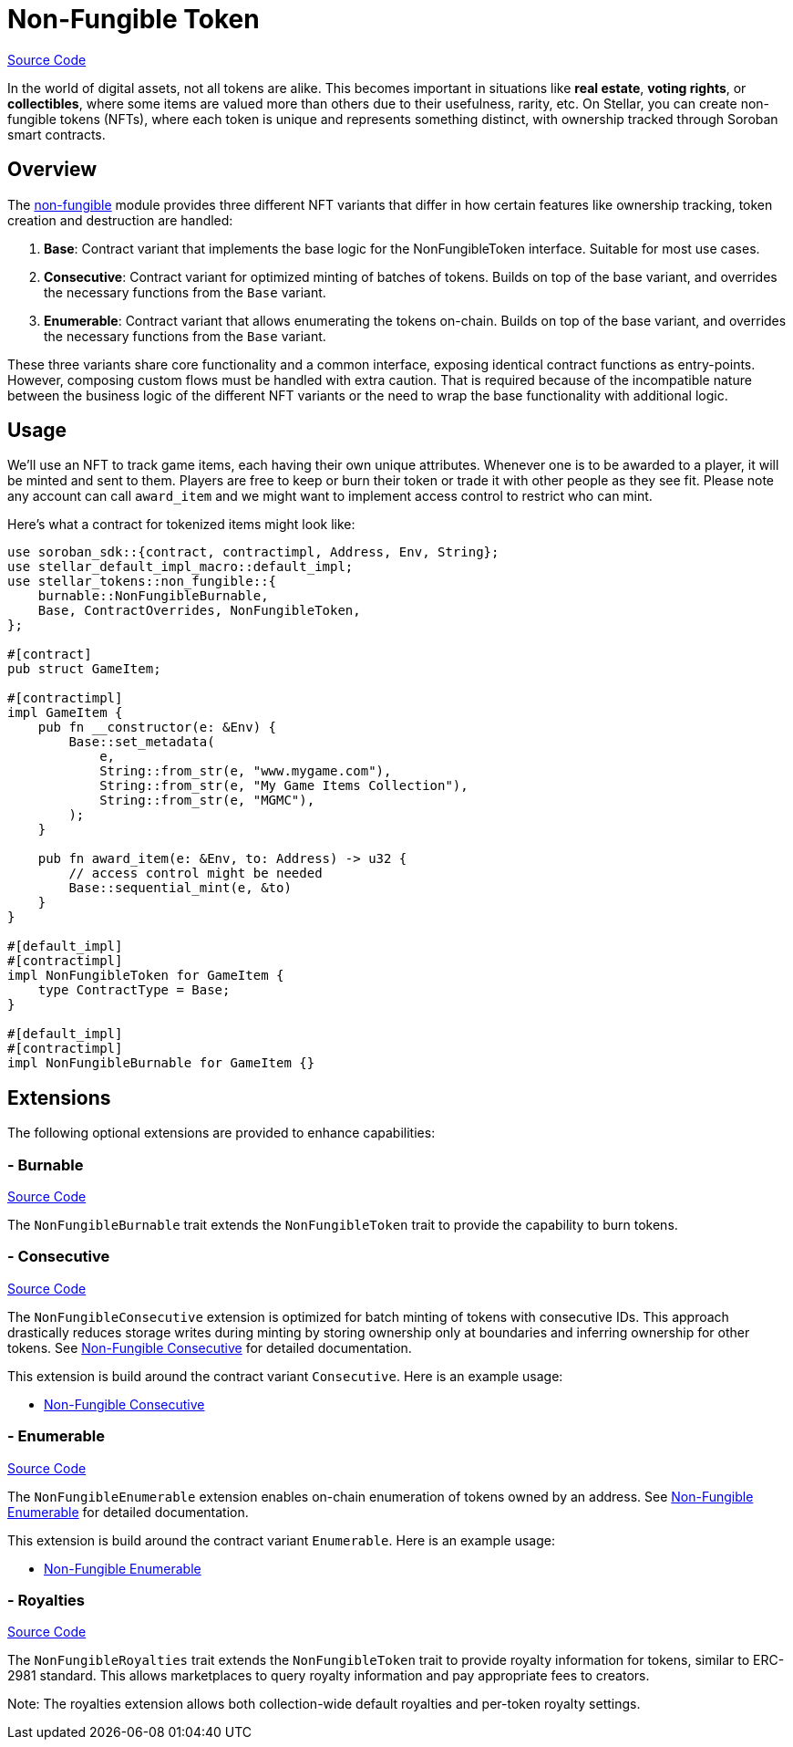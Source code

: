 :source-highlighter: highlight.js
:highlightjs-languages: rust
:github-icon: pass:[<svg class="icon"><use href="#github-icon"/></svg>]
= Non-Fungible Token

https://github.com/OpenZeppelin/stellar-contracts/tree/main/packages/tokens/non-fungible[Source Code]

In the world of digital assets, not all tokens are alike. This becomes important in situations
like *real estate*, *voting rights*, or *collectibles*, where some items are valued more than
others due to their usefulness, rarity, etc.
On Stellar, you can create non-fungible tokens (NFTs), where each token is unique and
represents something distinct, with ownership tracked through Soroban smart contracts.

== Overview

The https://github.com/OpenZeppelin/stellar-contracts/tree/main/packages/tokens/non-fungible[non-fungible] module
provides three different NFT variants that differ in how certain features like ownership tracking,
token creation and destruction are handled:

1. *Base*: Contract variant that implements the base logic for the NonFungibleToken interface. Suitable for most use cases.
2. *Consecutive*: Contract variant for optimized minting of batches of tokens. Builds on top of the base variant, and overrides the necessary functions from the `Base` variant.
3. *Enumerable*: Contract variant that allows enumerating the tokens on-chain. Builds on top of the base variant, and overrides the necessary functions from the `Base` variant.

These three variants share core functionality and a common interface, exposing identical contract functions as
entry-points. However, composing custom flows must be handled with extra caution. That is required because of the
incompatible nature between the business logic of the different NFT variants or the need to wrap the base
functionality with additional logic.

== Usage

We'll use an NFT to track game items, each having their own unique attributes. Whenever one is to be
awarded to a player, it will be minted and sent to them. Players are free to keep or burn their token or
trade it with other people as they see fit. Please note any account can call `award_item` and we might
want to implement access control to restrict who can mint.

Here's what a contract for tokenized items might look like:

[source,rust]
----
use soroban_sdk::{contract, contractimpl, Address, Env, String};
use stellar_default_impl_macro::default_impl;
use stellar_tokens::non_fungible::{
    burnable::NonFungibleBurnable,
    Base, ContractOverrides, NonFungibleToken,
};

#[contract]
pub struct GameItem;

#[contractimpl]
impl GameItem {
    pub fn __constructor(e: &Env) {
        Base::set_metadata(
            e,
            String::from_str(e, "www.mygame.com"),
            String::from_str(e, "My Game Items Collection"),
            String::from_str(e, "MGMC"),
        );
    }

    pub fn award_item(e: &Env, to: Address) -> u32 {
        // access control might be needed
        Base::sequential_mint(e, &to)
    }
}

#[default_impl]
#[contractimpl]
impl NonFungibleToken for GameItem {
    type ContractType = Base;
}

#[default_impl]
#[contractimpl]
impl NonFungibleBurnable for GameItem {}
----

== Extensions

The following optional extensions are provided to enhance capabilities:

=== - Burnable
https://github.com/OpenZeppelin/stellar-contracts/tree/main/packages/tokens/non-fungible/src/extensions/burnable[Source Code]

The `NonFungibleBurnable` trait extends the `NonFungibleToken` trait to provide the capability to burn tokens.

=== - Consecutive
https://github.com/OpenZeppelin/stellar-contracts/tree/main/packages/tokens/non-fungible/src/extensions/consecutive[Source Code]

The `NonFungibleConsecutive` extension is optimized for batch minting of tokens with consecutive IDs. This approach drastically reduces storage writes during minting by storing ownership only at boundaries and inferring ownership for other tokens. See xref:tokens/non-fungible/nft-consecutive.adoc[Non-Fungible Consecutive] for detailed documentation.

This extension is build around the contract variant `Consecutive`. Here is an example usage:

* xref:tokens/non-fungible/nft-consecutive.adoc[Non-Fungible Consecutive]

=== - Enumerable
https://github.com/OpenZeppelin/stellar-contracts/tree/main/packages/tokens/non-fungible/src/extensions/enumerable[Source Code]

The `NonFungibleEnumerable` extension enables on-chain enumeration of tokens owned by an address. See xref:tokens/non-fungible/nft-enumerable.adoc[Non-Fungible Enumerable] for detailed documentation.

This extension is build around the contract variant `Enumerable`. Here is an example usage:

* xref:tokens/non-fungible/nft-enumerable.adoc[Non-Fungible Enumerable]

=== - Royalties
https://github.com/OpenZeppelin/stellar-contracts/tree/main/packages/tokens/non-fungible/src/extensions/royalties[Source Code]

The `NonFungibleRoyalties` trait extends the `NonFungibleToken` trait to provide royalty information for tokens, similar to ERC-2981 standard. This allows marketplaces to query royalty information and pay appropriate fees to creators.

Note: The royalties extension allows both collection-wide default royalties and per-token royalty settings.
